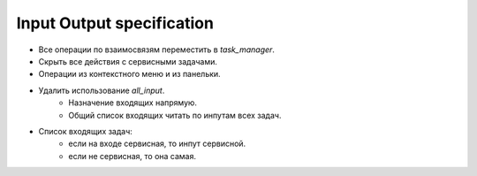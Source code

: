 .. _input-output-page:

Input Output specification
==========================

* Все операции по взаимосвязям переместить в *task_manager*.
* Скрыть все действия с сервисными задачами.
* Операции из контекстного меню и из панельки.
* Удалить использование *all_input*.
    * Назначение входящих напрямую.
    * Общий список входящих читать по инпутам всех задач. 

* Список входящих задач:
    * если на входе сервисная, то инпут сервисной.
    * если не сервисная, то она самая.